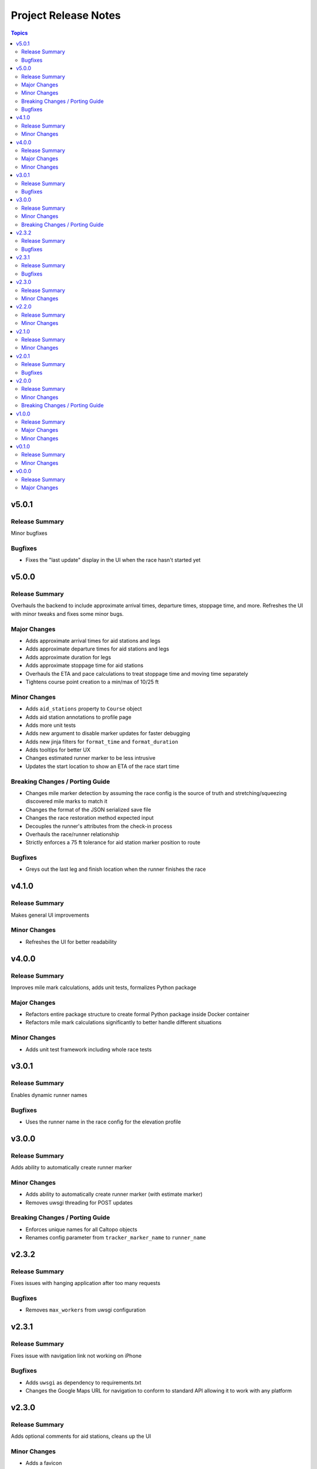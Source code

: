 =====================
Project Release Notes
=====================

.. contents:: Topics

v5.0.1
======

Release Summary
---------------

Minor bugfixes

Bugfixes
--------

- Fixes the "last update" display in the UI when the race hasn't started yet

v5.0.0
======

Release Summary
---------------

Overhauls the backend to include approximate arrival times, departure times, stoppage time, and more. Refreshes the UI with minor tweaks and fixes some minor bugs.

Major Changes
-------------

- Adds approximate arrival times for aid stations and legs
- Adds approximate departure times for aid stations and legs
- Adds approximate duration for legs
- Adds approximate stoppage time for aid stations
- Overhauls the ETA and pace calculations to treat stoppage time and moving time separately
- Tightens course point creation to a min/max of 10/25 ft

Minor Changes
-------------

- Adds ``aid_stations`` property to ``Course`` object
- Adds aid station annotations to profile page
- Adds more unit tests
- Adds new argument to disable marker updates for faster debugging
- Adds new jinja filters for ``format_time`` and ``format_duration``
- Adds tooltips for better UX
- Changes estimated runner marker to be less intrusive
- Updates the start location to show an ETA of the race start time

Breaking Changes / Porting Guide
--------------------------------

- Changes mile marker detection by assuming the race config is the source of truth and stretching/squeezing discovered mile marks to match it
- Changes the format of the JSON serialized save file
- Changes the race restoration method expected input
- Decouples the runner's attributes from the check-in process
- Overhauls the race/runner relationship
- Strictly enforces a 75 ft tolerance for aid station marker position to route

Bugfixes
--------

- Greys out the last leg and finish location when the runner finishes the race

v4.1.0
======

Release Summary
---------------

Makes general UI improvements

Minor Changes
-------------

- Refreshes the UI for better readability

v4.0.0
======

Release Summary
---------------

Improves mile mark calculations, adds unit tests, formalizes Python package

Major Changes
-------------

- Refactors entire package structure to create formal Python package inside Docker container
- Refactors mile mark calculations significantly to better handle different situations

Minor Changes
-------------

- Adds unit test framework including whole race tests

v3.0.1
======

Release Summary
---------------

Enables dynamic runner names

Bugfixes
--------

- Uses the runner name in the race config for the elevation profile

v3.0.0
======

Release Summary
---------------

Adds ability to automatically create runner marker

Minor Changes
-------------

- Adds ability to automatically create runner marker (with estimate marker)
- Removes uwsgi threading for POST updates

Breaking Changes / Porting Guide
--------------------------------

- Enforces unique names for all Caltopo objects
- Renames config parameter from ``tracker_marker_name`` to ``runner_name``

v2.3.2
======

Release Summary
---------------

Fixes issues with hanging application after too many requests

Bugfixes
--------

- Removes ``max_workers`` from uwsgi configuration

v2.3.1
======

Release Summary
---------------

Fixes issue with navigation link not working on iPhone

Bugfixes
--------

- Adds ``uwsgi`` as dependency to requirements.txt
- Changes the Google Maps URL for navigation to conform to standard API allowing it to work with any platform

v2.3.0
======

Release Summary
---------------

Adds optional comments for aid stations, cleans up the UI

Minor Changes
-------------

- Adds a favicon
- Adds optional comments section for aid stations
- Minor cleanups in html

v2.2.0
======

Release Summary
---------------

Upgrades Docker container from Python 3.11 to 3.12

Minor Changes
-------------

- Upgrades Docker container from Python 3.11 to 3.12

v2.1.0
======

Release Summary
---------------

Adds course legs with UI enhancements

Minor Changes
-------------

- Adds course legs to UI and backend
- Overhauls ``Course`` object to better manage course elements
- Refactors ``AidStation`` objects to not inherit from ``CaltopoMarker``

v2.0.1
======

Release Summary
---------------

Fixes marker deletions not working

Bugfixes
--------

- Fixes issues with marker deletions after authentication test
- Removes marker description updates

v2.0.0
======

Release Summary
---------------

Overhauls credential management and some UI improvements

Minor Changes
-------------

- Updates aid station accordions for better readbility after passing

Breaking Changes / Porting Guide
--------------------------------

- Refactors credential management with Caltopo to avoid having to use session cookies

v1.0.0
======

Release Summary
---------------

Significant refactor of application

Major Changes
-------------

- Adds application threading for improved performance
- Switches from stock Flask to uwsgi

Minor Changes
-------------

- Improves mile estimates on pings
- Updates all docstrings
- Various updates to Dockerfile

v0.1.0
======

Release Summary
---------------

Minor refactors of server logs and page render

Minor Changes
-------------

- Refactors server logging and webpage rendering

v0.0.0
======

Release Summary
---------------

Initial release

Major Changes
-------------

- Initial release
